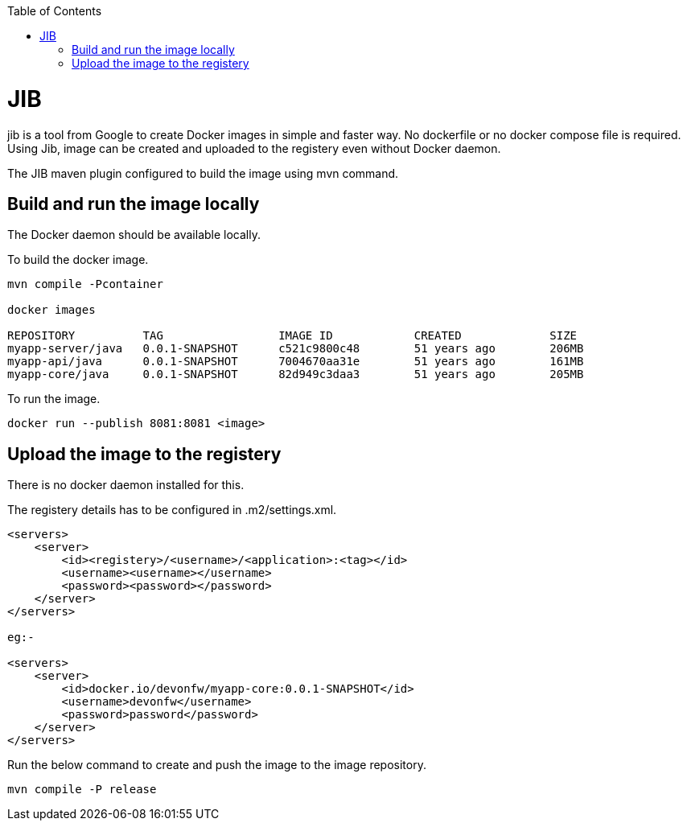 :toc:
toc::[]

= JIB
jib is a tool from Google to create Docker images in simple and faster way. No dockerfile or no docker compose file is required. Using Jib, image can be created and uploaded to the registery even without Docker daemon.

The JIB maven plugin configured to build the image using mvn command.

== Build and run the image locally
The Docker daemon should be available locally. 

To build the docker image.
[source]
----
mvn compile -Pcontainer

docker images

REPOSITORY          TAG                 IMAGE ID            CREATED             SIZE
myapp-server/java   0.0.1-SNAPSHOT      c521c9800c48        51 years ago        206MB
myapp-api/java      0.0.1-SNAPSHOT      7004670aa31e        51 years ago        161MB
myapp-core/java     0.0.1-SNAPSHOT      82d949c3daa3        51 years ago        205MB
----

To run the image.

[source]
----
docker run --publish 8081:8081 <image>
----

== Upload the image to the registery

There is no docker daemon installed for this.

The registery details has to be configured in .m2/settings.xml.

[source]
----

<servers>
    <server>
        <id><registery>/<username>/<application>:<tag></id>
        <username><username></username>
        <password><password></password>
    </server>
</servers>

eg:-

<servers>
    <server>
        <id>docker.io/devonfw/myapp-core:0.0.1-SNAPSHOT</id>
        <username>devonfw</username>
        <password>password</password>
    </server>
</servers>

----

Run the below command to create and push the image to the image repository.
[source]
----
mvn compile -P release

----


